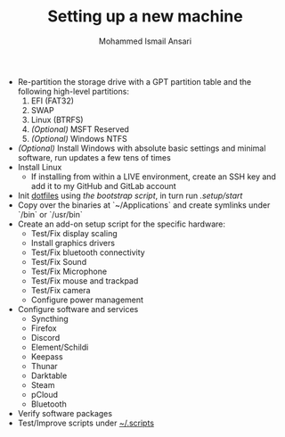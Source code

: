 #+TITLE: Setting up a new machine
#+AUTHOR: Mohammed Ismail Ansari

- Re-partition the storage drive with a GPT partition table and the following high-level partitions:
  1) EFI (FAT32)
  2) SWAP
  3) Linux (BTRFS)
  4) /(Optional)/ MSFT Reserved
  5) /(Optional)/ Windows NTFS
- /(Optional)/ Install Windows with absolute basic settings and minimal software, run updates a few tens of times
- Install Linux
  - If installing from within a LIVE environment, create an SSH key and add it to my GitHub and GitLab account
- Init [[https://github.com/myTerminal/dotfiles][dotfiles]] using [[bootstrap][the bootstrap script]], in turn run [[start][.setup/start]]
- Copy over the binaries at `~/Applications` and create symlinks under `/bin` or `/usr/bin`
- Create an add-on setup script for the specific hardware:
  - Test/Fix display scaling
  - Install graphics drivers
  - Test/Fix bluetooth connectivity
  - Test/Fix Sound
  - Test/Fix Microphone
  - Test/Fix mouse and trackpad
  - Test/Fix camera
  - Configure power management
- Configure software and services
  - Syncthing
  - Firefox
  - Discord
  - Element/Schildi
  - Keepass
  - Thunar
  - Darktable
  - Steam
  - pCloud
  - Bluetooth
- Verify software packages
- Test/Improve scripts under [[../.scripts][~/.scripts]]

# Local Variables:
# eval: (visual-line-mode)
# End:
